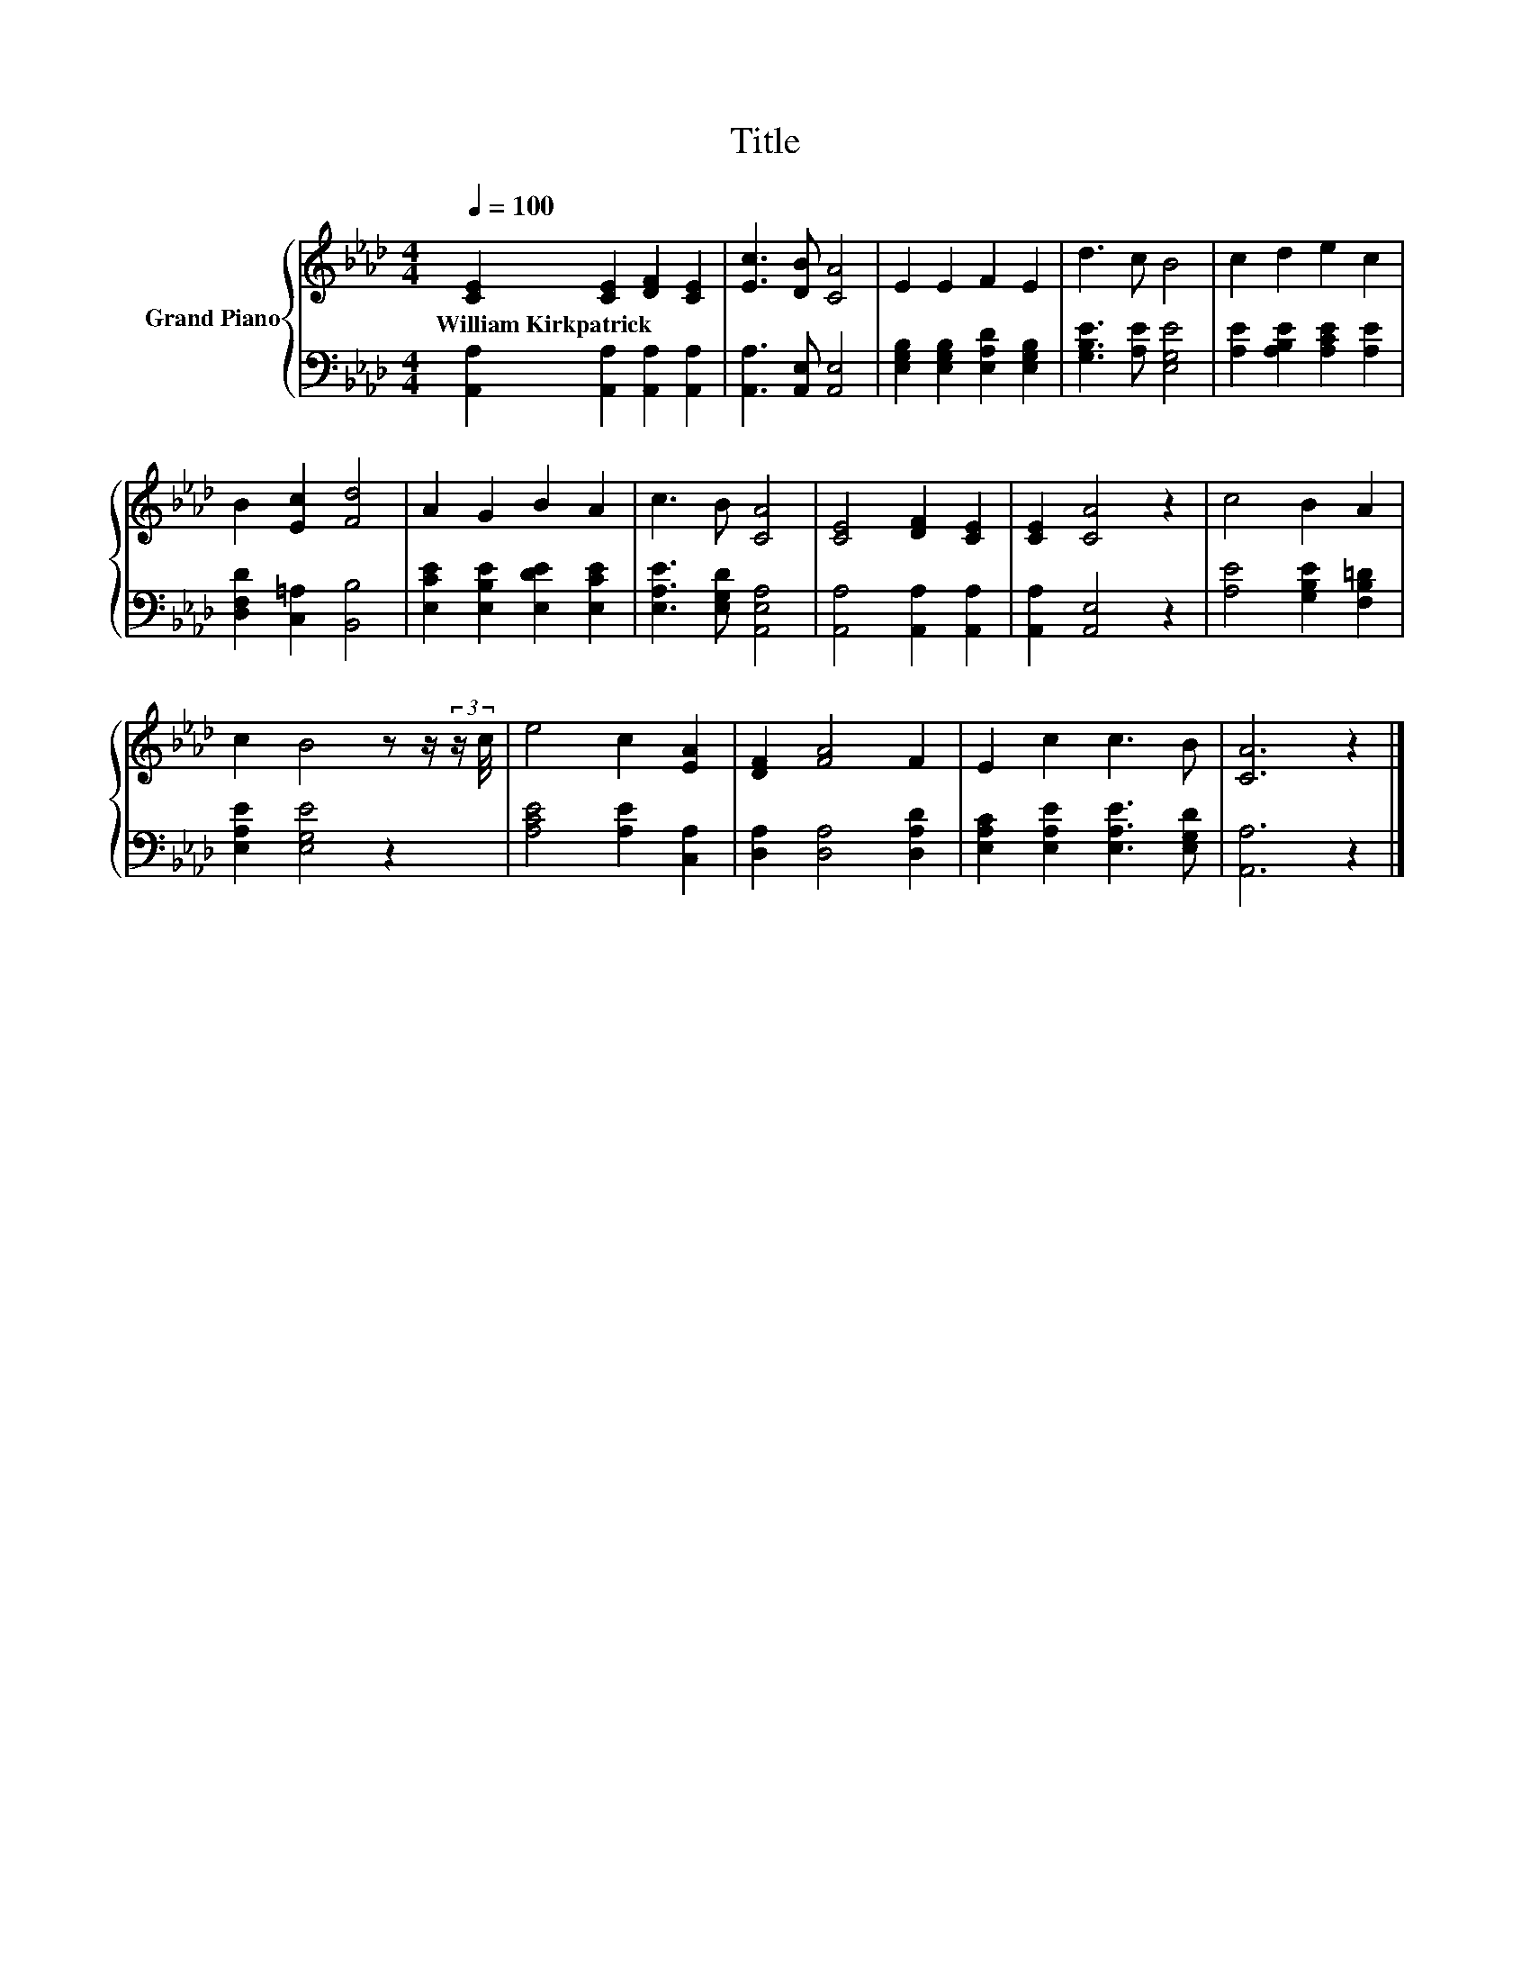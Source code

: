 X:1
T:Title
%%score { 1 | 2 }
L:1/8
Q:1/4=100
M:4/4
K:Ab
V:1 treble nm="Grand Piano"
V:2 bass 
V:1
 [CE]2 [CE]2 [DF]2 [CE]2 | [Ec]3 [DB] [CA]4 | E2 E2 F2 E2 | d3 c B4 | c2 d2 e2 c2 | %5
w: William~Kirkpatrick * * *|||||
 B2 [Ec]2 [Fd]4 | A2 G2 B2 A2 | c3 B [CA]4 | [CE]4 [DF]2 [CE]2 | [CE]2 [CA]4 z2 | c4 B2 A2 | %11
w: ||||||
 c2 B4 z z/ (3:2:2z/ c/4 | e4 c2 [EA]2 | [DF]2 [FA]4 F2 | E2 c2 c3 B | [CA]6 z2 |] %16
w: |||||
V:2
 [A,,A,]2 [A,,A,]2 [A,,A,]2 [A,,A,]2 | [A,,A,]3 [A,,E,] [A,,E,]4 | %2
 [E,G,B,]2 [E,G,B,]2 [E,A,D]2 [E,G,B,]2 | [G,B,E]3 [A,E] [E,G,E]4 | %4
 [A,E]2 [A,B,E]2 [A,CE]2 [A,E]2 | [D,F,D]2 [C,=A,]2 [B,,B,]4 | [E,CE]2 [E,B,E]2 [E,DE]2 [E,CE]2 | %7
 [E,A,E]3 [E,G,D] [A,,E,A,]4 | [A,,A,]4 [A,,A,]2 [A,,A,]2 | [A,,A,]2 [A,,E,]4 z2 | %10
 [A,E]4 [G,B,E]2 [F,B,=D]2 | [E,A,E]2 [E,G,E]4 z2 | [A,CE]4 [A,E]2 [C,A,]2 | %13
 [D,A,]2 [D,A,]4 [D,A,D]2 | [E,A,C]2 [E,A,E]2 [E,A,E]3 [E,G,D] | [A,,A,]6 z2 |] %16

